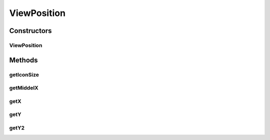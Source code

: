 ViewPosition
============

.. java:package:: com.linuxluigi.edu.data
   :noindex:

.. java:type:: public class ViewPosition

Constructors
------------
ViewPosition
^^^^^^^^^^^^

.. java:constructor:: public ViewPosition(int x, int y, int IconSize)
   :outertype: ViewPosition

Methods
-------
getIconSize
^^^^^^^^^^^

.. java:method:: public int getIconSize()
   :outertype: ViewPosition

getMiddelX
^^^^^^^^^^

.. java:method:: public int getMiddelX()
   :outertype: ViewPosition

getX
^^^^

.. java:method:: public int getX()
   :outertype: ViewPosition

getY
^^^^

.. java:method:: public int getY()
   :outertype: ViewPosition

getY2
^^^^^

.. java:method:: public int getY2()
   :outertype: ViewPosition

